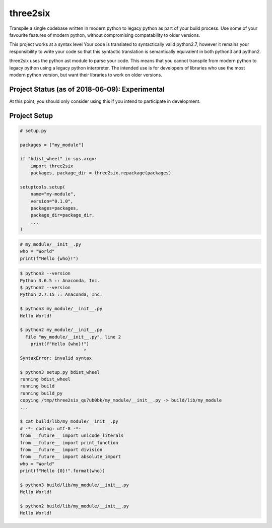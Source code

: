 three2six
=========

Transpile a single codebase written in modern python to legacy
python as part of your build process. Use some of your favourite
features of modern python, without compromising compatability to
older versions.

This project works at a syntax level Your code is translated to
syntactically valid python2.7, however it remains your
responsibility to write your code so that this syntactic
translation is semantically equivalent in both python3 and
python2.

three2six uses the python ast module to parse your code. This
means that you cannot transpile from modern python to legacy
python using a legacy python interpreter. The intended use is for
developers of libraries who use the most modern python version,
but want their libraries to work on older versions.


Project Status (as of 2018-06-09): Experimental
-----------------------------------------------

At this point, you should only consider using this  if you intend
to participate in development.


Project Setup
-------------

.. code-block:: python

    # setup.py

    packages = ["my_module"]

    if "bdist_wheel" in sys.argv:
        import three2six
        packages, package_dir = three2six.repackage(packages)

    setuptools.setup(
        name="my-module",
        version="0.1.0",
        packages=packages,
        package_dir=package_dir,
        ...
    )


.. code-block:: python

    # my_module/__init__.py
    who = "World"
    print(f"Hello {who}!")


.. code-block:: bash

    $ python3 --version
    Python 3.6.5 :: Anaconda, Inc.
    $ python2 --version
    Python 2.7.15 :: Anaconda, Inc.

    $ python3 my_module/__init__.py
    Hello World!

    $ python2 my_module/__init__.py
      File "my_module/__init__.py", line 2
        print(f"Hello {who}!")
                            ^
    SyntaxError: invalid syntax

    $ python3 setup.py bdist_wheel
    running bdist_wheel
    running build
    running build_py
    copying /tmp/three2six_qu7ub0bk/my_module/__init__.py -> build/lib/my_module
    ...

    $ cat build/lib/my_module/__init__.py
    # -*- coding: utf-8 -*-
    from __future__ import unicode_literals
    from __future__ import print_function
    from __future__ import division
    from __future__ import absolute_import
    who = "World"
    print(f"Hello {0}!".format(who))

    $ python3 build/lib/my_module/__init__.py
    Hello World!

    $ python2 build/lib/my_module/__init__.py
    Hello World!
